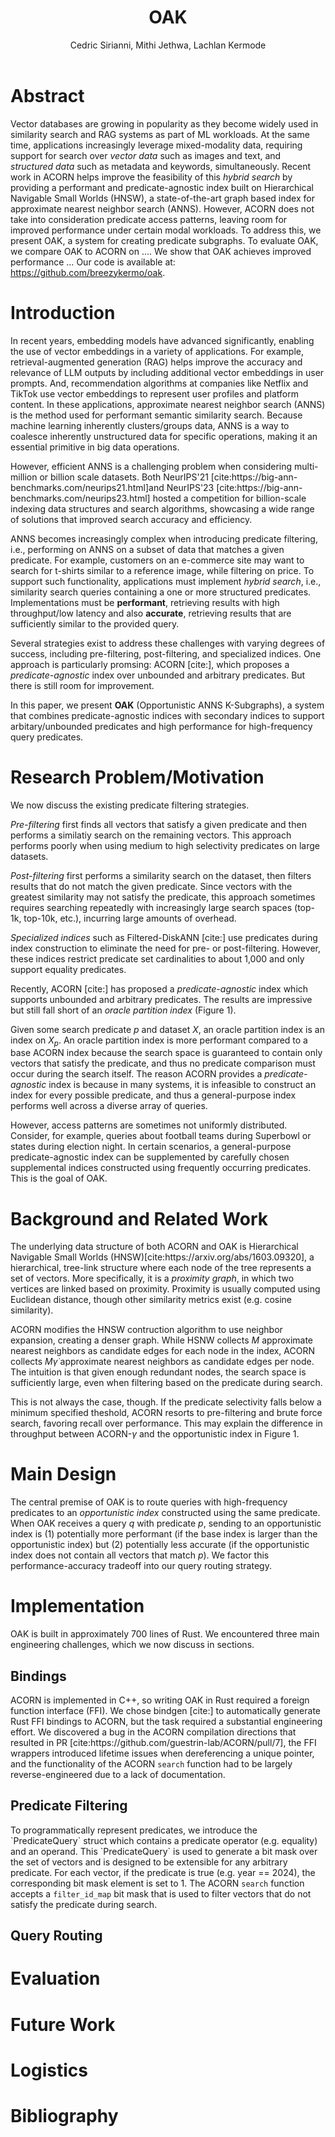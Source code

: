 #+TITLE: OAK
#+SUBTITLE: 
#+AUTHOR: Cedric Sirianni, Mithi Jethwa, Lachlan Kermode
#+OPTIONS: toc:nil
#+LATEX_CLASS: acmart
#+LATEX_CLASS_OPTIONS: [sigconf]
#+LATEX_HEADER: \usepackage{hyperref}
#+LATEX_HEADER: \usepackage{adjustbox}
#+BIBLIOGRAPHY: ./references.bib 

# NB: This bib file is derived from the following Zotero library: https://www.zotero.org/groups/5686187/vector-databases/library

#+LATEX: \hypersetup{linkcolor=blue}


* Abstract

Vector databases are growing in popularity as they become widely used in similarity search and RAG systems as part of ML workloads.
At the same time, applications increasingly leverage mixed-modality data, requiring support for search over /vector data/ such as images and text, and /structured data/ such as metadata and keywords, simultaneously. 
Recent work in ACORN helps improve the feasibility of this /hybrid search/ by providing a performant and predicate-agnostic index built on Hierarchical Navigable Small Worlds (HNSW), a state-of-the-art graph based index for approximate nearest neighbor search (ANNS).
However, ACORN does not take into consideration predicate access patterns, leaving room for improved performance under certain modal workloads.
To address this, we present OAK, a system for creating predicate subgraphs.
To evaluate OAK, we compare OAK to ACORN on .... 
We show that OAK achieves improved performance ...
Our code is available at: https://github.com/breezykermo/oak.

* Introduction

In recent years, embedding models have advanced significantly, enabling the use of vector embeddings in a variety of applications.
For example, retrieval-augmented generation (RAG) helps improve the accuracy and relevance of LLM outputs by including additional vector embeddings in user prompts.
And, recommendation algorithms at companies like Netflix and TikTok use vector embeddings to represent user profiles and platform content.
In these applications, approximate nearest neighbor search (ANNS) is the method used for performant semantic similarity search.
Because machine learning inherently clusters/groups data, ANNS is a way to coalesce inherently unstructured data for specific operations, making it an essential primitive in big data operations.

However, efficient ANNS is a challenging problem when considering multi-million or billion scale datasets.
Both NeurIPS'21 [cite:https://big-ann-benchmarks.com/neurips21.html]and NeurIPS'23 [cite:https://big-ann-benchmarks.com/neurips23.html] hosted a competition for billion-scale indexing data structures and search algorithms, showcasing a wide range of solutions that improved search accuracy and efficiency.

ANNS becomes increasingly complex when introducing predicate filtering, i.e., performing on ANNS on a subset of data that matches a given predicate.
For example, customers on an e-commerce site may want to search for t-shirts similar to a reference image, while filtering on price. 
To support such functionality, applications must implement /hybrid search/, i.e., similarity search queries containing a one or more structured predicates.
Implementations must be *performant*, retrieving results with high throughput/low latency and also *accurate*, retrieving results that are sufficiently similar to the provided query.

Several strategies exist to address these challenges with varying degrees of success, including pre-filtering, post-filtering, and specialized indices.
One approach is particularly promsing: ACORN [cite:], which proposes a /predicate-agnostic/ index over unbounded and arbitrary predicates.
But there is still room for improvement.

In this paper, we present *OAK* (Opportunistic ANNS K-Subgraphs), a system that combines predicate-agnostic indices with secondary indices to support arbitary/unbounded predicates and high performance for high-frequency query predicates.

* Research Problem/Motivation

We now discuss the existing predicate filtering strategies.

/Pre-filtering/ first finds all vectors that satisfy a given predicate and then performs a similatiy search on the remaining vectors.
This approach performs poorly when using medium to high selectivity predicates on large datasets.

/Post-filtering/ first performs a similarity search on the dataset, then filters results that do not match the given predicate. 
Since vectors with the greatest similarity may not satisfy the predicate, this approach sometimes requires searching repeatedly with increasingly large search spaces (top-1k, top-10k, etc.), incurring large amounts of overhead.

/Specialized indices/ such as Filtered-DiskANN [cite:] use predicates during index construction to eliminate the need for pre- or post-filtering.
However, these indices restrict predicate set cardinalities to about 1,000 and only support equality predicates.

Recently, ACORN [cite:] has proposed a /predicate-agnostic/ index which supports unbounded and arbitrary predicates.
The results are impressive but still fall short of an /oracle partition index/ (Figure 1). 
# TODO: Include figure from presentation.
Given some search predicate $p$ and dataset $X$, an oracle partition index is an index on $X_p$. 
An oracle partition index is more performant compared to a base ACORN index because the search space is guaranteed to contain only vectors that satisfy the predicate, and thus no predicate comparison must occur during the search itself.
The reason ACORN provides a /predicate-agnostic/ index is because in many systems, it is infeasible to construct an index for every possible predicate, and thus a general-purpose index performs well across a diverse array of queries.

However, access patterns are sometimes not uniformly distributed.
Consider, for example, queries about football teams during Superbowl or states during election night.
In certain scenarios, a general-purpose predicate-agnostic index can be supplemented by carefully chosen supplemental indices constructed using frequently occurring predicates.
This is the goal of OAK.

* Background and Related Work

The underlying data structure of both ACORN and OAK is Hierarchical Navigable Small Worlds (HNSW)[cite:https://arxiv.org/abs/1603.09320], a hierarchical, tree-link structure where each node of the tree represents a set of vectors.
More specifically, it is a /proximity graph/, in which two vertices are linked based on proximity.
Proximity is usually computed using Euclidean distance, though other similarity metrics exist (e.g. cosine similarity).

ACORN modifies the HNSW contruction algorithm to use neighbor expansion, creating a denser graph.
While HSNW collects $M$ approximate nearest neighbors as candidate edges for each node in the index, ACORN collects $M \dot \gamma$ approximate nearest neighbors as candidate edges per node.
The intuition is that given enough redundant nodes, the search space is sufficiently large, even when filtering based on the predicate during search.

This is not always the case, though. 
If the predicate selectivity falls below a minimum specified theshold, ACORN resorts to pre-filtering and brute force search, favoring recall over performance.
This may explain the difference in throughput between ACORN-$\gamma$ and the opportunistic index in Figure 1.

* Main Design

The central premise of OAK is to route queries with high-frequency predicates to an /opportunistic index/ constructed using the same predicate.
When OAK receives a query $q$ with predicate $p$, sending to an opportunistic index is (1) potentially more performant (if the base index is larger than the opportunistic index) but (2) potentially less accurate (if the opportunistic index does not contain all vectors that match $p$).
We factor this performance-accuracy tradeoff into our query routing strategy.

* Implementation 

OAK is built in approximately 700 lines of Rust.
We encountered three main engineering challenges, which we now discuss in sections.

** Bindings

ACORN is implemented in C++, so writing OAK in Rust required a foreign function interface (FFI).
We chose bindgen [cite:] to automatically generate Rust FFI bindings to ACORN, but the task required a substantial engineering effort.
We discovered a bug in the ACORN compilation directions that resulted in PR [cite:https://github.com/guestrin-lab/ACORN/pull/7], the FFI wrappers introduced lifetime issues when dereferencing a unique pointer, and the functionality of the ACORN ~search~ function had to be largely reverse-engineered due to a lack of documentation.

** Predicate Filtering

To programmatically represent predicates, we introduce the `PredicateQuery` struct which contains a predicate operator (e.g. equality) and an operand. 
This `PredicateQuery` is used to generate a bit mask over the set of vectors and is designed to be extensible for any arbitrary predicate.
For each vector, if the predicate is true (e.g. year == 2024), the corresponding bit mask element is set to 1.
The ACORN ~search~ function accepts a ~filter_id_map~ bit mask that is used to filter vectors that do not satisfy the predicate during search.

** Query Routing

* Evaluation

* Future Work

* Logistics

* Bibliography
